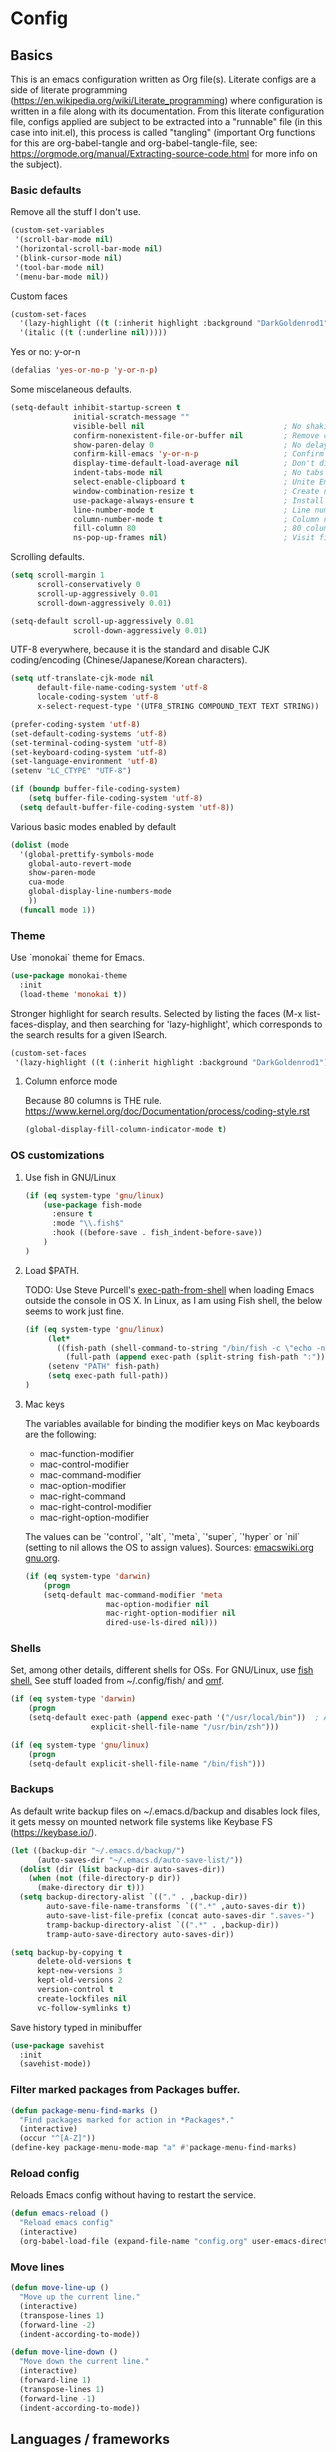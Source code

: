 #+PROPERTY: header-args :tangle yes

* Config

** Basics


This is an emacs configuration written as Org file(s). Literate configs are a
side of literate programming
(https://en.wikipedia.org/wiki/Literate_programming) where configuration is
written in a file along with its documentation. From this literate configuration
file, configs applied are subject to be extracted into a "runnable" file (in
this case into init.el), this process is called "tangling" (important Org
functions for this are org-babel-tangle and org-babel-tangle-file, see:
https://orgmode.org/manual/Extracting-source-code.html for more info on the
subject).

*** Basic defaults

Remove all the stuff I don't use.

#+BEGIN_SRC emacs-lisp
(custom-set-variables
 '(scroll-bar-mode nil)
 '(horizontal-scroll-bar-mode nil)
 '(blink-cursor-mode nil)
 '(tool-bar-mode nil)
 '(menu-bar-mode nil))
#+END_SRC

Custom faces

#+begin_src emacs-lisp
(custom-set-faces
  '(lazy-highlight ((t (:inherit highlight :background "DarkGoldenrod1"))))
  '(italic ((t (:underline nil)))))
#+end_src

Yes or no: y-or-n

#+BEGIN_SRC emacs-lisp
(defalias 'yes-or-no-p 'y-or-n-p)
#+END_SRC

Some miscelaneous defaults.

#+BEGIN_SRC emacs-lisp
(setq-default inhibit-startup-screen t
              initial-scratch-message ""
              visible-bell nil                               ; No shaking
              confirm-nonexistent-file-or-buffer nil         ; Remove confirm dialog on new buffers
              show-paren-delay 0                             ; No delay when showing matching parenthesis
              confirm-kill-emacs 'y-or-n-p                   ; Confirm exiting Emacs
              display-time-default-load-average nil          ; Don't display load average
              indent-tabs-mode nil                           ; No tabs for indentation
              select-enable-clipboard t                      ; Unite Emacs & system clipboard
              window-combination-resize t                    ; Create new windows proportionally
              use-package-always-ensure t                    ; Install packages if not found on the system
              line-number-mode t                             ; Line number
              column-number-mode t                           ; Column number
              fill-column 80                                 ; 80 columns is the standard
              ns-pop-up-frames nil)                          ; Visit files in same frame
#+END_SRC

Scrolling defaults.

#+BEGIN_SRC emacs-lisp
(setq scroll-margin 1
      scroll-conservatively 0
      scroll-up-aggressively 0.01
      scroll-down-aggressively 0.01)

(setq-default scroll-up-aggressively 0.01
              scroll-down-aggressively 0.01)
#+END_SRC

UTF-8 everywhere, because it is the standard and disable CJK
coding/encoding (Chinese/Japanese/Korean characters).

#+BEGIN_SRC emacs-lisp
(setq utf-translate-cjk-mode nil
      default-file-name-coding-system 'utf-8
      locale-coding-system 'utf-8
      x-select-request-type '(UTF8_STRING COMPOUND_TEXT TEXT STRING))

(prefer-coding-system 'utf-8)
(set-default-coding-systems 'utf-8)
(set-terminal-coding-system 'utf-8)
(set-keyboard-coding-system 'utf-8)
(set-language-environment 'utf-8)
(setenv "LC_CTYPE" "UTF-8")

(if (boundp buffer-file-coding-system)
    (setq buffer-file-coding-system 'utf-8)
  (setq default-buffer-file-coding-system 'utf-8))
#+END_SRC

Various basic modes enabled by default

#+BEGIN_SRC emacs-lisp
(dolist (mode
  '(global-prettify-symbols-mode
    global-auto-revert-mode
    show-paren-mode
    cua-mode
    global-display-line-numbers-mode
    ))
  (funcall mode 1))
#+END_SRC

*** Theme

Use `monokai` theme for Emacs.

#+BEGIN_SRC emacs-lisp
(use-package monokai-theme
  :init
  (load-theme 'monokai t))
#+END_SRC

Stronger highlight for search results. Selected
by listing the faces (M-x list-faces-display, and then
searching for 'lazy-highlight', which corresponds to the
search results for a given ISearch.
#+begin_src emacs-lisp
(custom-set-faces
 '(lazy-highlight ((t (:inherit highlight :background "DarkGoldenrod1")))))
#+end_src

**** Column enforce mode
Because 80 columns is THE
rule. https://www.kernel.org/doc/Documentation/process/coding-style.rst

#+begin_src emacs-lisp
(global-display-fill-column-indicator-mode t)
#+end_src

*** OS customizations

**** Use fish in GNU/Linux

#+begin_src emacs-lisp
(if (eq system-type 'gnu/linux)
    (use-package fish-mode
      :ensure t
      :mode "\\.fish$"
      :hook ((before-save . fish_indent-before-save))
    )
)
#+end_src


**** Load $PATH.

TODO: Use Steve Purcell's [[https://github.com/purcell/exec-path-from-shell][exec-path-from-shell]] when loading Emacs outside the
console in OS X. In Linux, as I am using Fish shell, the below seems to work
just fine.

#+BEGIN_SRC emacs-lisp
(if (eq system-type 'gnu/linux)
     (let*
       ((fish-path (shell-command-to-string "/bin/fish -c \"echo -n \\$PATH[1]; for val in \\$PATH[2..-1];echo -n \\\":\\$val\\\";end\""))
         (full-path (append exec-path (split-string fish-path ":"))))
     (setenv "PATH" fish-path)
     (setq exec-path full-path))
)
#+END_SRC

**** Mac keys

The variables available for binding the modifier keys on Mac keyboards are the following:

- mac-function-modifier
- mac-control-modifier
- mac-command-modifier
- mac-option-modifier
- mac-right-command
- mac-right-control-modifier
- mac-right-option-modifier

The values can be `'control`, `'alt`, `'meta`, `'super`, `'hyper` or `nil` (setting to nil allows the OS to assign values). Sources: [[https://www.emacswiki.org/emacs/EmacsForMacOS#toc31][emacswiki.org]] 
[[https://www.gnu.org/software/emacs/manual/html_node/emacs/Mac-_002f-GNUstep-Events.html#Mac-_002f-GNUstep-Events][gnu.org]].

#+begin_src emacs-lisp
(if (eq system-type 'darwin)
    (progn
    (setq-default mac-command-modifier 'meta                        ; Map Meta to Cmd
                  mac-option-modifier nil                           ; Don't use Option key
                  mac-right-option-modifier nil                     ; Disable the right Alt key        
                  dired-use-ls-dired nil)))                         ; macOS command ls doesn't support --dired option
#+end_src

*** Shells
Set, among other details, different shells for OSs. For GNU/Linux,
use [[https://fishshell.com/][fish shell.]] See stuff loaded from ~/.config/fish/ and [[https://github.com/oh-my-fish/oh-my-fish][omf]].

#+BEGIN_SRC emacs-lisp
(if (eq system-type 'darwin)
    (progn
    (setq-default exec-path (append exec-path '("/usr/local/bin"))  ; Add Homebrew path
                  explicit-shell-file-name "/usr/bin/zsh")))

(if (eq system-type 'gnu/linux)
    (progn
    (setq-default explicit-shell-file-name "/bin/fish")))
#+END_SRC

*** Backups

As default write backup files on ~/.emacs.d/backup and disables lock files, it gets messy on mounted network file systems like Keybase FS (https://keybase.io/).

#+BEGIN_SRC emacs-lisp
(let ((backup-dir "~/.emacs.d/backup/")
      (auto-saves-dir "~/.emacs.d/auto-save-list/"))
  (dolist (dir (list backup-dir auto-saves-dir))
    (when (not (file-directory-p dir))
      (make-directory dir t)))
  (setq backup-directory-alist `(("." . ,backup-dir))
        auto-save-file-name-transforms `((".*" ,auto-saves-dir t))
        auto-save-list-file-prefix (concat auto-saves-dir ".saves-")
        tramp-backup-directory-alist `((".*" . ,backup-dir))
        tramp-auto-save-directory auto-saves-dir))

(setq backup-by-copying t
      delete-old-versions t
      kept-new-versions 3
      kept-old-versions 2
      version-control t
      create-lockfiles nil
      vc-follow-symlinks t)
#+END_SRC

Save history typed in minibuffer

#+begin_src emacs-lisp
(use-package savehist
  :init
  (savehist-mode))
#+end_src

*** Filter marked packages from Packages buffer.

#+begin_src emacs-lisp
(defun package-menu-find-marks ()
  "Find packages marked for action in *Packages*."
  (interactive)
  (occur "^[A-Z]"))
(define-key package-menu-mode-map "a" #'package-menu-find-marks)
#+end_src

*** Reload config

Reloads Emacs config without having to restart the service.

#+begin_src emacs-lisp
(defun emacs-reload ()
  "Reload emacs config"
  (interactive)
  (org-babel-load-file (expand-file-name "config.org" user-emacs-directory)))
#+end_src

*** Move lines

#+begin_src emacs-lisp
(defun move-line-up ()
  "Move up the current line."
  (interactive)
  (transpose-lines 1)
  (forward-line -2)
  (indent-according-to-mode))

(defun move-line-down ()
  "Move down the current line."
  (interactive)
  (forward-line 1)
  (transpose-lines 1)
  (forward-line -1)
  (indent-according-to-mode))
#+end_src


** Languages / frameworks

Random modes without specific configuration blocks.

#+begin_src emacs-lisp
  (setq auto-mode-alist
      (append '(
                ("\\.pl$"     . perl-mode)
                ("\\.pm$"     . perl-mode)
                ("\\.java$"   . java-mode)
                ("\\.groovy$" . groovy-mode)
                ("\\.txt$"    . text-mode)
                ("\\.http$"   . restclient-mode)
                ("\\.sql$"    . sql-mode)
                ("\\.conf$"   . conf-mode)
                ("\\.erb$"    . web-mode)
                ("\\.css$"    . css-mode)
                ("\\.scss"    . scss-mode))
              auto-mode-alist))
#+end_src

*** JSON

Edit JSON files and treat them as JSON, not as Javascript (without the
need to start tide or run prettier on them).

#+begin_src emacs-lisp
(use-package json-mode
  :ensure t
  :mode "\\.json$")
#+end_src

*** Dot

#+begin_src emacs-lisp
(use-package dot-mode
  :mode "\\.dot$")
#+end_src

*** gnuplot

#+begin_src emacs-lisp
(use-package gnuplot
 :mode (("\\.g\\'" . gnuplot-mode)
         ("\\.p\\'" . gnuplot-mode)))
#+end_src

*** Docker

#+BEGIN_SRC emacs-lisp
(use-package dockerfile-mode
  :mode "Dockerfile$"
  :mode "Dockerfile.test$")
#+END_SRC

Docker compose as well

#+begin_src emacs-lisp
(use-package docker-compose-mode
  :ensure t
  :mode "\\compose.yml"
  :mode "\\compose.yaml")
#+end_src

*** HTML

#+BEGIN_SRC emacs-lisp
(use-package sgml-mode
  :mode "\\.html$"
  :mode "\\.htm$"
  :config (setq-default sgml-basic-offset 2))
#+END_SRC

*** Markdown

#+BEGIN_SRC emacs-lisp
(use-package markdown-mode
  :mode "INSTALL$"
  :mode "CONTRIBUTORS$"
  :mode "LICENSE$"
  :mode "README$"
  :mode "\\.markdown$"
  :mode "\\.md$"
  :hook ((markdown-mode . auto-fill-mode))
  :config
  (setq-default
   markdown-asymmetric-header t
   markdown-split-window-direction 'right
   markdown-command "/usr/bin/pandoc"))
#+END_SRC

*** YAML

#+BEGIN_SRC emacs-lisp
(use-package yaml-mode)
#+END_SRC

*** CSV

#+BEGIN_SRC emacs-lisp
(when (eq system-type 'darwin)
  (use-package csv-mode
    :mode "\\.[Cc][Ss][Vv]$"
    :init (setq csv-separators '("," ";" "|" " "))
    :config (use-package csv-nav)))
#+END_SRC

*** Go

Golang setup. Autocompletion et al provided by LSP (see related config
block).

#+BEGIN_SRC emacs-lisp
(use-package go-mode
  :ensure t
)
;; Set up before-save hooks to format buffer and add/delete imports.
;; Make sure you don't have other gofmt/goimports hooks enabled.
(defun lsp-go-install-save-hooks ()
(add-hook 'before-save-hook #'lsp-format-buffer t t)
(add-hook 'before-save-hook #'lsp-organize-imports t t))

(add-hook 'go-mode-hook #'lsp-go-install-save-hooks)

#+END_SRC

Use flycheck checker for golangci-lint
#+begin_src emacs-lisp
(use-package flycheck-golangci-lint
  :ensure t
  :hook (go-mode . flycheck-golangci-lint-setup)
  :config
  (setq flycheck-golangci-lint-enable-linters '("deadcode" "errcheck" "gofmt" "golint" "gosimple" "govet" "ineffassign" "staticcheck" "structcheck" "typecheck" "unused" "varcheck" "bodyclose" "goimports")
        flycheck-golangci-lint-deadline "5s"))
#+end_src

*** Ruby

#+BEGIN_SRC emacs-lisp
(use-package ruby-mode
  :mode "\\.rb$"
  :mode "\\.rake$'"
  :mode "\\.ru$"
  :mode "Gemfile$"
  :mode "Rakefile$"
  :mode "Capfile$"
  :mode "\\.gemspec$"
  :init
  (setq ruby-insert-encoding-magic-comment nil
        ruby-indent-tabs-mode nil
        ruby-mode-hook 2)
  (add-hook 'ruby-mode-hook (lambda () (fci-mode 1))))
#+END_SRC

**** Ruby environment managqer

Uses [[https://rvm.io/][RVM]] to manage gems.

#+BEGIN_SRC emacs-lisp
(use-package rvm
  :ensure t
  :config
  (rvm-use-default))
#+END_SRC

**** Rubocop

Rubocop for all things Ruby

#+begin_src emacs-lisp
(use-package rubocop
  :hook (ruby-mode . rubocop-mode))
#+end_src

*** Cucumber

Use [[https://cucumber.io/][Cucumber]] for BDD

#+BEGIN_SRC emacs-lisp
(use-package feature-mode
  :mode "\\.feature$"
  :commands feature-mode
  :config
  (setq feature-default-language "en"))
#+END_SRC

*** Erlang

Using standard erlang.el

#+begin_src emacs-lisp
(use-package erlang
  :ensure t
  :mode "\\.P$"
  :mode "\\.E$"
  :mode "\\.S$"
  :mode "\\.erl?$"
  :config
  (add-hook 'erlang-mode-hook
            (lambda ()
              (setq mode-name "erlang"
                    erlang-compile-extra-opts '((i . "../include"))
                    erlang-root-dir "/usr/local/lib/erlang")))
  (add-hook 'erlang-mode-hook (lambda () (fci-mode 1))))
#+end_src

*** Clojure

Minimal setup to begin with, clojure-mode.

#+begin_src emacs-lisp
(use-package clojure-mode
  :ensure t
  :mode (("\\.clj$" . clojure-mode)
         ("\\.edn$" . clojure-mode))
  :init
  (add-hook 'clojure-mode-hook #'subword-mode)
  (add-hook 'clojure-mode-hook #'smartparens-mode)
  (add-hook 'clojure-mode-hook #'eldoc-mode)
  (add-hook 'clojure-mode-hook (lambda () (fci-mode 1))))
#+end_src

Now [[https://github.com/clojure-emacs/cider][CIDER]]. Another creation from bbatsov :+1:

#+begin_src emacs-lisp
(use-package cider
  :ensure t
  :defer t
  :config
    (setq nrepl-log-messages t
          cider-repl-display-in-current-window t
          cider-repl-use-clojure-font-lock t
          cider-prompt-save-file-on-load 'always-save
          cider-font-lock-dynamically '(macro core function var)
          nrepl-hide-special-buffers t
          cider-overlays-use-font-lock t)
    (cider-repl-toggle-pretty-printing))
#+end_src

Autocompletion and documentation support provided by LSP (see related
config block).

Note: for LSP integration to work, installing [[https://github.com/snoe/clojure-lsp][clojure-lsp]] is a requirement.

*** Terraform

Some basics to get Terraform files to be understood by Emacs.

#+begin_src emacs-lisp
(use-package terraform-mode
  :ensure t
  :mode "\\.tf$"
  :mode "\\.tfstate$"
  :mode "\\.tfvars$"
  :init
  (add-hook 'terraform-mode-hook #'terraform-format-on-save-mode))
#+end_src

*** Kubernetes

Just a basic mode for K8s artifacts (a wrapper for YAML with calls to
docs, if you will).

#+begin_src emacs-lisp
(use-package k8s-mode
  :ensure t
  :config (setq k8s-site-docs-version "v1.19")
  :bind ("M-ä" . k8s-mode))
#+end_src

*** Javascript

The below needs of some Javascript packages in the project at hand:

npm i -g typescript-language-server
npm i -g typescript
npm i -g prettier

#+begin_src emacs-lisp
(use-package rjsx-mode
  :mode ("\\.js\\'"
         "\\.jsx\\'"
         "\\.ts\\'"
         "\\.vue\\'"
         "\\.tsx\\'")
  :config
  (setq js2-mode-show-parse-errors nil
        js2-mode-show-strict-warnings nil
        js2-basic-offset 2
        js-indent-level 2)
  (setq-local flycheck-disabled-checkers (cl-union flycheck-disabled-checkers
                                                   '(javascript-jshint))))

(use-package add-node-modules-path
  :defer t
  :hook (((js2-mode rjsx-mode) . add-node-modules-path)))

(use-package prettier-js
  :defer t
  :diminish prettier-js-mode
  :hook((js2-mode rjsx-mode) . prettier-js-mode)
)
#+end_src


** Features

*** Which-key

#+BEGIN_SRC emacs-lisp
 (use-package which-key
  :diminish
  :init
  (add-hook 'after-init-hook 'which-key-mode)
  :config
  (which-key-mode)
  (setq which-key-idle-delay 0.5)
  (setq which-key-idle-secondary-delay nil))
#+END_SRC

*** Try

For trying packages
#+begin_src emacs-lisp
(use-package try)
#+end_src

*** Ace

Use ace-window to cycle through windows

#+BEGIN_SRC emacs-lisp
  (use-package ace-window
    :config (setq aw-dispatch-when-more-than 5)
    :bind ("M-o" . ace-window))
#+END_SRC

*** Ibuffer

#+BEGIN_SRC emacs-lisp
(global-set-key (kbd "C-x C-b") 'ibuffer)
(defun my-org-agenda-filter ()
  (let ((fname (buffer-file-name)))
    (and fname
         (member (file-truename fname)
                 (mapcar 'file-truename (org-agenda-files))))))

(setq ibuffer-expert t
      ibuffer-show-empty-filter-groups nil
      ibuffer-saved-filter-groups
      (list
       (cons "default"
             (append
               '(("Org Agenda"  (name . "\*Org Agenda\*"))
                ("Magit" (name . "\*magit"))
                ("Emacs" (name . "^\\*"))
                ("Org" (or (mode . org-agenda-mode)
                           (mode . diary-mode)
                           (predicate . (my-org-agenda-filter)))))))))

(add-hook 'ibuffer-mode-hook
  (lambda ()
    (ibuffer-auto-mode 1)
    (ibuffer-switch-to-saved-filter-groups "default")))
#+END_SRC

*** Encryption

EasyPG is used for encryption. More info
([[https://www.emacswiki.org/emacs/EasyPG]]).

GPG_AGENT_INFO environment variable is assumed to be loaded (in Mac OS X,
implement S. Purcell's [[exec-path-from-shell][exec-path-from-shell]]. In GNU/Linux, the variable is fed
to the daemon started from a systemd service definition.

#+BEGIN_SRC emacs-lisp
(setq epg-gpg-program "gpg2"
      epa-file-inhibit-auto-save t
      epa-file-encrypt-to '("manuel@manuel.is")      ;; Hack to make org-roam capture
      epa-file-select-keys 1                         ;; pick up automatically the key with which to encrypt the note. See https://superuser.com/questions/1204820/emacs-easypg-asks-what-key-to-use-although-epa-file-encrypt-to-already-specified
      epa-pinentry-mode 'loopback)
#+END_SRC

#+BEGIN_SRC emacs-lisp
(when (eq system-type 'darwin)
  (use-package pinentry
  :config
  (pinentry-start)))
#+END_SRC

For credentials, use `auth-source-pass`, included in Emacs 26. See
more [[https://www.gnu.org/software/emacs/manual/html_mono/auth.html][here]].

#+begin_src emacs-lisp
(auth-source-pass-enable)
(setq auth-source-debug t
      auth-source-do-cache nil)
#+end_src


*** Tramp mode

Use `tramp` to shell into other machines.

#+BEGIN_SRC emacs-lisp
(use-package tramp
  :config
  (tramp-set-completion-function "ssh" '((tramp-parse-sconfig "/etc/ssh_config") (tramp-parse-sconfig "~/.ssh/config"))))
#+END_SRC

*** Smart parens

Use smart parens when writing parenthesis to not let any parethesis unmatched.

#+BEGIN_SRC emacs-lisp
(use-package smartparens
  :ensure t
  :init (smartparens-global-mode t))
#+END_SRC

*** Projectile

Use Projectile to manage projects as an entity.

#+BEGIN_SRC emacs-lisp
(use-package projectile
  :delight '(:eval (concat " " (projectile-project-name)))
  :defer 1
  :init
  (setq-default
   projectile-cache-file (expand-file-name ".projectile-cache" user-emacs-directory)
   projectile-keymap-prefix (kbd "C-c C-p")
   projectile-known-projects-file (expand-file-name
                                   ".projectile-bookmarks" user-emacs-directory))
  :config
  (projectile-global-mode 1)
  (setq-default
   projectile-indexing-method 'alien
   projectile-globally-ignored-modes '("org-mode" "org-agenda-mode")
   projectile-globally-ignored-file-suffixes '(".gpg")
   projectile-completion-system 'default ;; Uses selectrum (based on Emacs API `completing-read`
   projectile-enable-caching t
   projectile-mode-line '(:eval (projectile-project-name)))
   (add-hook 'org-agenda-mode-hook (lambda () (projectile-mode -1)))
   (add-hook 'org-mode-hook (lambda () (projectile-mode -1))))
#+END_SRC

*** Highlight

#+BEGIN_SRC emacs-lisp
(use-package highlight)
#+END_SRC

*** Treemacs

Use `treemacs` to open a side window displaying the folder structure of a
project or a directory, á la Eclipse or other common IDEs.

#+BEGIN_SRC emacs-lisp
(use-package treemacs
  :config
  (setq treemacs-follow-after-init t
        treemacs-width 35
        treemacs-indentation 1
        treemacs-recenter-after-file-follow nil
        treemacs-silent-refresh t
        treemacs-silent-filewatch t
        treemacs-change-root-without-asking t
        treemacs-sorting 'alphabetic-desc
        treemacs-show-hidden-files t
        treemacs-never-persist nil
        treemacs-is-never-other-window nil
        treemacs-indentation-string (propertize " ǀ " 'face 'font-lock-comment-face)
        treemacs-follow-mode t
        treemacs-filewatch-mode t
        treemacs-fringe-indicator-mode t)
  :bind
  (([f8] . treemacs)
   ("C-c f" . treemacs-select-window)))

(use-package treemacs-projectile
  :after treemacs projectile
  :bind
  (("C-c o p" . treemacs-projectile)))

(use-package lsp-treemacs
  :after treemacs lsp-mode)

(with-eval-after-load 'lsp-mode
  (lsp-treemacs-sync-mode 1))
#+END_SRC

*** Yafolding

Fold code. I found `yafolding` simplier to use than e.g.: `origami`
#+BEGIN_SRC emacs-lisp
(use-package yafolding
  :init
  (add-hook 'ruby-mode-hook 'yafolding-mode)
  :bind
  (("M-n" . yafolding-toggle-element)
  ("M-m" . yafolding-toggle-all)))
#+END_SRC

*** Restclient

Use Pashky's [[https://github.com/pashky/restclient.el][restclient.el]] to explore APIs

#+begin_src emacs-lisp
(use-package restclient
  :mode ("\\.http\\'" . restclient-mode))
#+end_src

*** Magit

Magit is love for Emacs.

#+BEGIN_SRC emacs-lisp
(use-package magit
  :config
    (setq magit-log-arguments '("-n256" "--graph" "--decorate" "--color"))
  :bind (("C-x g" . magit-status))
  :init
  (setq-default
   magit-auto-revert-mode nil
   magit-refs-show-commit-count 'all
   magit-section-show-child-count t
   magit-log-section-commit-count 15))
#+END_SRC

Configuring forge
#+begin_src emacs-lisp
(use-package forge
  :after magit)
#+end_src

*** LSP

The Language Server Protocol is becoming a standard, and it rocks.

Emacs has support via [[https://github.com/emacs-lsp/lsp-mode][lsp-mode]].

#+begin_src emacs-lisp
(use-package lsp-mode
  :ensure t
  :commands (lsp lsp-deferred lsp-format-buffer lsp-organize-imports)
  :config
  (setq lsp-keymap-prefix "C-l"
        lsp-eldoc-render-all nil
        lsp-gopls-complete-unimported t
        lsp-inhibit-message t
        lsp-enable-file-watchers nil
        lsp-enable-semantic-highlighting t
        ;; Performance tweaks
        ;; https://github.com/emacs-lsp/lsp-mode#performance
        gc-cons-threshold 100000000
        read-process-output-max (* 1024 1024)
        lsp-idle-delay 0.25
        lsp-keep-workspace-alive nil
        lsp-prefer-flymake nil
        lsp-enable-snippet t
        lsp-enable-completion-at-point t
        lsp-auto-configure t
        lsp-auto-guess-root t)
  ;; (add-to-list 'lsp-language-id-configuration '(clojure-mode . "clojure"))
  :hook ((lsp-mode . lsp-enable-which-key-integration)
         ((go-mode clojure-mode clojurescript-mode) . lsp-deferred)
         ((c-mode c++-mode js2-mode rjsx-mode) . lsp)))

(use-package lsp-ui
  :ensure t
  :commands lsp-ui-mode
  :config
  (setq lsp-ui-doc-enable t
        lsp-ui-doc-header nil
        lsp-ui-doc-include-signature t
        lsp-ui-doc-position 'bottom
        lsp-ui-doc-alignment 'window
        lsp-ui-doc-use-childframe t
        lsp-ui-doc-use-webkit nil
        lsp-ui-doc-delay 0.2
        lsp-ui-doc-show-with-cursor t
        lsp-ui-sideline-diagnostic-max-lines 3
        lsp-ui-sideline-diagnostic-max-line-length 200
        lsp-ui-imenu-enable t))

(with-eval-after-load 'lsp-mode
  ;; :global/:workspace/:file
  (setq lsp-modeline-diagnostics-scope :workspace))
#+end_src

*** Completion

#+begin_src emacs-lisp
(use-package company
   :ensure t
   :hook
   (prog-mode . company-mode)
   (org-mode . company-mode)
   :config
     (setq company-minimum-prefix-length 2
           company-idle-delay 0.2
           completion-ignore-case t)
     (setq-default tab-always-indent 'complete)
   :init
     (with-eval-after-load 'company
       (define-key company-active-map (kbd "C-n") #'company-select-next)
       (define-key company-active-map (kbd "C-p") #'company-select-previous)))

(use-package company-box
  :ensure t
  :after company
  :hook (company-mode . company-box-mode))
#+end_src

*** Flycheck

On-the-fly syntax checking

#+begin_src emacs-lisp
(use-package flycheck
  :diminish
  :ensure t
  :init (global-flycheck-mode)
  :config
  (setq flycheck-check-syntax-automatically '(save mode-enabled)
        flycheck-javascript-standard-executable "/home/manuel/.nvm/versions/node/v15.0.1/bin/standardx"))

(use-package flycheck-pos-tip
  :ensure t
  :after flycheck
  :config
  (flycheck-pos-tip-mode))
#+end_src

*** Vertico + Orderless + Marginalia + Consult

[[https://github.com/minad/vertico][Vertico]] is an interesting alternative to Ivy + Swiper and a substitute of Selectrum

#+begin_src emacs-lisp
(use-package vertico
  :ensure t
  :bind (:map vertico-map
         ("C-n" . vertico-next)
         ("C-p" . vertico-previous)
         ("C-f" . vertico-exit)
         :map minibuffer-local-map
         ("M-h" . backward-kill-word))
  :custom
  (vertico-cycle t)
  :init
  (vertico-mode)
  :config
  (setq completion-styles '(basic substring partial-completion flex))
  (setq read-file-name-completion-ignore-case t
        read-buffer-completion-ignore-case t
        completion-ignore-case t))
#+end_src

[[https://github.com/oantolin/orderless][Orderless]] for giving order to Vertico's

#+begin_src emacs-lisp
(use-package orderless
  :init
  ;; Configure a custom style dispatcher (see the Consult wiki)
  ; (setq orderless-style-dispatchers '(+orderless-dispatch)
  ;       orderless-component-separator #'orderless-escapable-split-on-space)
  (setq completion-styles '(orderless basic)
        completion-category-defaults nil
        completion-category-overrides '((file (styles partial-completion)))))
#+end_src

[[https://github.com/minad/marginalia/][Marginalia]] is an awesome package to give context to the mini-buffer list

#+begin_src emacs-lisp
(use-package marginalia
  ;; Either bind `marginalia-cycle` globally or only in the minibuffer
  :bind (("M-A" . marginalia-cycle)
         :map minibuffer-local-map
         ("M-A" . marginalia-cycle))

  :init (marginalia-mode))

#+end_src

[[https://github.com/minad/consult][Consult]] provides practical commands based on the completion functionality

#+begin_src emacs-lisp
;; Example configuration for Consult
(use-package consult
  ;; Replace bindings. Lazily loaded due by `use-package'.
  :bind (;; C-c bindings (mode-specific-map)
         ("C-c m" . consult-mode-command)
         ;; Other custom bindings
         ("M-y" . consult-yank-pop)                ;; orig. yank-pop
         ("<help> a" . consult-apropos)            ;; orig. apropos-command
         ;; M-g bindings (goto-map)
         ("M-g e" . consult-compile-error)
         ("M-g f" . consult-flymake)               ;; Alternative: consult-flycheck
         ("M-g g" . consult-goto-line)             ;; orig. goto-line
         ("M-g M-g" . consult-goto-line)           ;; orig. goto-line
         ("M-g o" . consult-outline)               ;; Alternative: consult-org-heading
         ("M-g m" . consult-mark)
         ("M-g k" . consult-global-mark)
         ("M-g i" . consult-imenu)
         ("M-g I" . consult-imenu-multi))

  ;; The :init configuration is always executed (Not lazy)
  :init

  ;; Optionally configure the register formatting. This improves the register
  ;; preview for `consult-register', `consult-register-load',
  ;; `consult-register-store' and the Emacs built-ins.
  (setq register-preview-delay 0
        register-preview-function #'consult-register-format)

  ;; Optionally tweak the register preview window.
  ;; This adds thin lines, sorting and hides the mode line of the window.
  (advice-add #'register-preview :override #'consult-register-window)

  ;; Optionally replace `completing-read-multiple' with an enhanced version.
  (advice-add #'completing-read-multiple :override #'consult-completing-read-multiple)

  ;; Use Consult to select xref locations with preview
  (setq xref-show-xrefs-function #'consult-xref
        xref-show-definitions-function #'consult-xref)

  ;; Configure other variables and modes in the :config section,
  ;; after lazily loading the package.
  :config

  ;; Optionally configure preview. The default value
  ;; is 'any, such that any key triggers the preview.
  ;; (setq consult-preview-key 'any)
  ;; (setq consult-preview-key (kbd "M-."))
  ;; (setq consult-preview-key (list (kbd "<S-down>") (kbd "<S-up>")))
  ;; For some commands and buffer sources it is useful to configure the
  ;; :preview-key on a per-command basis using the `consult-customize' macro.
  (consult-customize
   consult-theme
   :preview-key '(:debounce 0.2 any)
   consult-ripgrep consult-git-grep consult-grep
   consult-bookmark consult-recent-file consult-xref
   :preview-key (kbd "M-."))

  ;; Optionally configure the narrowing key.
  ;; Both < and C-+ work reasonably well.
  (setq consult-narrow-key "<") ;; (kbd "C-+")

  ;; Optionally make narrowing help available in the minibuffer.
  ;; You may want to use `embark-prefix-help-command' or which-key instead.
  ;; (define-key consult-narrow-map (vconcat consult-narrow-key "?") #'consult-narrow-help)

  ;;;; 2. projectile.el (projectile-project-root)
   (autoload 'projectile-project-root "projectile")
   (setq consult-project-root-function #'projectile-project-root)
)
#+end_src

*** YASnippet

A template system for filling in the knowledge blanks ;) Set hook per language

#+begin_src emacs-lisp
(use-package yasnippet
  :delight
  :ensure t
  :init
   (add-hook 'k8s-mode-hook #'yas-minor-mode)
   (add-hook 'go-mode-hook #'yas-minor-mode)
   (add-hook 'terraform-mode-hook #'yas-minor-mode)
   (add-hook 'ruby-mode-hook #'yas-minor-mode)
   (add-hook 'clojure-mode-hook #'yas-minor-mode)
   (add-hook 'dockerfile-mode-hook #'yas-minor-mode)
   (add-hook 'makefile-mode-hook #'yas-minor-mode)
   (add-hook 'sh-mode-hook #'yas-minor-mode)
   (add-hook 'erlang-mode-hook #'yas-minor-mode)
  :config
    (setq yas-snippet-dirs '("~/.emacs.d/snippets"
                           "/usr/share/yasnippet-snippets"))
   (yas-reload-all))
(global-set-key (kbd "C-c y") 'yas-insert-snippet)
#+end_src

Various snippets

#+begin_src emacs-lisp
(use-package yasnippet-snippets
  :ensure t
  :after yasnippet
  :config
  (yas-reload-all))
#+end_src

*** Flyspell

Use flyspell for highlighting and correcting spelling mistakes.

#+begin_src emacs-lisp
(use-package flyspell
  :diminish
  :ensure t
  :defer t
  :hook
    (text-mode . flyspell-mode)
  :custom (setq flyspell-correct-interface #'flyspell-correct-dummy))
#+end_src

*** Dictionaries and stuff

#+begin_src emacs-lisp
(use-package dictionary
  :ensure t)
(global-set-key (kbd "C-c C-c s") 'dictionary-search)
(global-set-key (kbd "C-c C-c m") 'dictionary-match-words)
#+end_src

A thesaurus for synonyms

#+begin_src emacs-lisp
(use-package powerthesaurus
  :ensure t)
(global-set-key (kbd "C-c t") 'powerthesaurus-lookup-word-at-point)
#+end_src

*** RSS

Use [[https://github.com/skeeto/elfeed][elfeed]] for RSS

#+begin_src emacs-lisp
(use-package elfeed
  :ensure t
  :bind (:map elfeed-search-mode-map
   ("m" . elfeed-toggle-star))
  :config
  (setq elfeed-search-title-max-width 150))

(use-package elfeed-goodies
  :ensure t
  :after elfeed
  :config
  (elfeed-goodies/setup)
  (setq elfeed-goodies/entry-pane-position 'bottom
        elfeed-goodies/switch-to-entry nil
        elfeed-goodies/feed-source-column-width 25
        elfeed-goodies/tag-column-width 27))

(use-package elfeed-org
  :ensure t
  :after elfeed
  :config
  (elfeed-org)
  (setq rmh-elfeed-org-files (list "~/feeds/rss.org")))

(use-package elfeed-dashboard
  :after elfeed
  :ensure t
  :config
  (setq elfeed-dashboard-file "~/feeds/dashboard.org")
  ;; update feed counts on elfeed-quit
  (advice-add 'elfeed-search-quit-window :after #'elfeed-dashboard-update-links))
#+end_src

*** Ripgrep

`ripgrep` is a fast grep tool built in Rust. [[https://github.com/dajva/rg.el][rg]] is a `ripgrep`
frontend for Emacs.

#+begin_src emacs-lisp
(use-package rg
  :ensure t
  :init (rg-enable-default-bindings))
#+end_src
-
*** Diminish

Manages modeline for minor modes

#+begin_src emacs-lisp
(use-package diminish
  :ensure t)

(diminish 'eldoc-mode)
(diminish 'org-indent-mode)
#+end_src

*** Delight

Manages modeline for minor and major modes

#+begin_src emacs-lisp
(use-package delight
  :ensure t)
#+end_src

*** UUID

Provide UUID generation support (for all standards) inside Emacs

#+begin_src emacs-lisp
(use-package uuidgen
  :ensure t)
#+end_src

*** Edit-server
[[https://github.com/stsquad/emacs_chrome][edit-server]] is a feature that works in conjunction with browsers' plugins
(depending on browser) to prompt an Emacs frame when editing text on the
browser.

#+begin_src emacs-lisp
(use-package edit-server
  :ensure t
  :commands edit-server-start
  :init (if after-init-time
              (edit-server-start)
            (add-hook 'after-init-hook
                      #'(lambda() (edit-server-start))))
  :config (setq edit-server-new-frame-alist
                '((name . "Edit with Emacs FRAME")
                  (top . 200)
                  (left . 200)
                  (width . 80)
                  (height . 25)
                  (minibuffer . t)
                  (menu-bar-lines . t)
                  (window-system . x))))
#+end_src


** Org

*** Agenda files
Adding org files for agenda

#+BEGIN_SRC emacs-lisp
(if (eq system-type 'darwin)
    (setq org-directory "/Volumes/Keybase/private/spavi/org"
          org-default-notes-file "/Volumes/Keybase/private/spavi/org/refile.org.gpg")
  (setq org-directory "/keybase/private/spavi/org"
        org-default-notes-file "/keybase/private/spavi/org/refile.org.gpg"))
(require 'find-lisp)
(setq org-agenda-files
  (find-lisp-find-files org-directory "\.org.gpg$"))
#+END_SRC

*** Main org configs

The thick of it

#+BEGIN_SRC emacs-lisp
  (use-package org
    :init
    (setq org-support-shift-select t
          org-return-follows-link t
          org-hide-emphasis-markers t
          org-outline-path-complete-in-steps nil
          org-src-fontify-natively t
          org-src-tab-acts-natively t
          org-confirm-babel-evaluate nil
          org-log-done t
          org-refile-targets '((nil :maxlevel . 9) (org-agenda-files :maxlevel . 9))
          org-refile-use-outline-path t
          org-outline-path-complete-in-steps nil
          org-indirect-buffer-display 'current-window
          org-fast-tag-selection-include-todo t
          org-use-fast-todo-selection t
          org-startup-indented t
          org-treat-S-cursor-todo-selection-as-state-change nil
          org-startup-with-inline-images t)
    (add-to-list 'auto-mode-alist '("\\.txt\\'" . org-mode))
    (add-to-list 'auto-mode-alist '(".*/[0-9]*$" . org-mode))
    (add-hook 'org-mode-hook 'auto-fill-mode)
    (add-hook 'org-journal-mode-hook 'auto-fill-mode)
    :bind (("C-c l" . org-store-link)
           ("C-c n" . org-capture)
           ("C-c a" . org-agenda))
    :config
    (font-lock-add-keywords
     'org-mode `(("^\\*+ \\(TODO\\) "
                  (1 (progn (compose-region (match-beginning 1) (match-end 1) "⚑") nil)))
                 ("^\\*+ \\(PROGRESSING\\) "
                  (1 (progn (compose-region (match-beginning 1) (match-end 1) "⚐") nil)))
                 ("^\\*+ \\(CANCELLED\\) "
                  (1 (progn (compose-region (match-beginning 1) (match-end 1) "✘") nil)))
                 ("^\\*+ \\(DONE\\) "
                  (1 (progn (compose-region (match-beginning 1) (match-end 1) "✔") nil)))))
    (setq org-todo-keywords '((sequence "TODO(t)" "PROGRESSING(p)" "|" "DONE(d)")
                              (sequence "WAITING(w@/!)" "HOLD(h@/!)" "|" "CANCELLED(c@/!)"))
          org-todo-keyword-faces
          '(("TODO" :foreground "red" :weight bold)
            ("PROGRESSING" :foreground "deep sky blue" :weight bold)
            ("DONE" :foreground "forest green" :weight bold)
            ("WAITING" :foreground "orange" :weight bold)
            ("HOLD" :foreground "magenta" :weight bold)
            ("CANCELLED" :foreground "forest green" :weight bold)))
    (setq org-todo-state-tags-triggers
          (quote (("CANCELLED" ("CANCELLED" . t))
                  ("WAITING" ("WAITING" . t))
                  ("HOLD" ("WAITING") ("HOLD" . t))
                  (done ("WAITING") ("HOLD"))
                  ("TODO" ("WAITING") ("CANCELLED") ("HOLD"))
                  ("NEXT" ("WAITING") ("CANCELLED") ("HOLD"))
                  ("DONE" ("WAITING") ("CANCELLED") ("HOLD")))))
    (define-key org-mode-map [remap org-return] (lambda () (interactive)
                                                  (if (org-in-src-block-p)
                                                      (org-return) (org-return-indent)))))
#+END_SRC

*** Journaling

Org journaling

#+BEGIN_SRC emacs-lisp
(use-package org-journal
  :init
  (setq org-journal-prefix-key "C-c j")
  :config
  (setq org-journal-date-format "%A, %d %B %Y"
        org-journal-file-format "%Y%m%d.org.gpg"
        org-journal-file-header "# -*- mode:org; epa-file-encrypt-to: (\"manuel@manuel.is\") -*-")
  :bind* ("C-c C-j" . org-journal-new-entry))
#+END_SRC


#+begin_src emacs-lisp
(if (eq system-type 'darwin)
    (setq org-journal-dir "/Volumes/Keybase/private/spavi/org/diary/")
  (setq org-journal-dir "/keybase/private/spavi/org/diary/"))
#+end_src

*** Org-template

Org-template custom configurations

#+BEGIN_SRC emacs-lisp
(defvar org-capture-templates
  '(
    ("t" "Inbox recipient."
     entry 
     (file+headline org-default-notes-file "Inbox")
     (file "~/.emacs.d/org-templates/schedule.orgcaptmpl"))
    ("l" "Link: Something interesting?"
     entry
     (file+headline org-default-notes-file "Links")
     (file "~/.emacs.d/org-templates/links.orgcaptmpl"))
    ("i" "Idea came up." 
     entry 
     (file+headline org-default-notes-file "Ideas")
     "*** %? \n Captured on %U")))
#+END_SRC

*** Meeting note taking 

(source: [[https://github.com/howardabrams/dot-files/][Howard Abrams' Github]])

#+BEGIN_SRC emacs-lisp
(defun meeting-notes ()
  "Call this after creating an org-mode heading for where the notes for the meeting
should be. After calling this function, call 'meeting-done' to reset the environment."
  (interactive)
  (outline-mark-subtree)
  (narrow-to-region (region-beginning) (region-end))
  (deactivate-mark)
  (delete-other-windows)
  (text-scale-set 2)
  (fringe-mode 0)
  (message "When finished taking your notes, run meeting-done."))

(defun meeting-done ()
  "Attempt to 'undo' the effects of taking meeting notes."
  (interactive)
  (widen)
  (text-scale-set 0)
  (fringe-mode 1))
#+END_SRC

*** Bullets!

#+BEGIN_SRC emacs-lisp
(use-package org-bullets
  :after org
  :hook
  (org-mode . (lambda () (org-bullets-mode 1))))
#+END_SRC

*** Calendar

Calendar modifications (Finnish calendar, etc)

#+BEGIN_SRC emacs-lisp
(use-package suomalainen-kalenteri
  :after org
  :config
  (setq calendar-date-style 'european
        calendar-latitude 60.1
        calendar-longitude 24.9
        calendar-week-start-day 1
        calendar-today-visible-hook 'calendar-mark-today
        calendar-holidays suomalainen-kalenteri))
#+END_SRC

*** Org-agenda configs

Some org-agenda specific configs.

#+BEGIN_SRC emacs-lisp
(setq org-agenda-use-tag-inheritance nil
      org-agenda-ignore-drawer-properties '(effort appt category)
      org-agenda-dim-blocked-tasks nil
      org-agenda-tags-column -55
      org-log-into-drawer t)
#+END_SRC

*** Org-habits

Using org habits to track repeating tasks.

#+begin_src emacs-lisp
(add-to-list 'org-modules 'org-habit)
(setq org-habit-show-habits-only-for-today nil
      org-habit-graph-column 60
      org-habit-show-all-today t
      org-habit-show-following-days 10
      org-habit-preceding-days 10
      org-habit-show-habits t)
#+end_src

*** Code blocks in org-mode

Make code blocks the old way with `<s TAB`

#+begin_src emacs-lisp
(require 'org-tempo)
#+end_src

*** Ditaa and org-babel

Ditaa is a nice (Java) tool to generate images from ASCII. More info:
https://github.com/stathissideris/ditaa

#+begin_src emacs-lisp
(org-babel-do-load-languages 'org-babel-load-languages '(
                                                         (python . t) 
                                                         (ditaa . t)))
(setq org-ditaa-jar-path "/usr/bin/ditaa")
#+end_src

*** Google Calendar integration

#+begin_src emacs-lisp
(setq package-check-signature nil)

(require 'json)
(defun get-gcal-config-value (key)
  "Return the value of the json file gcal_secret for key"
  (cdr (assoc key (json-read-file "~/.emacs.d/org-gcal/gcal.json"))))

(use-package org-gcal
  :ensure t
  :config
  (if (eq system-type 'darwin)
      (setq org-gcal-file-alist '(("manuel@compensate.com" . "/Volumes/Keybase/private/spavi/org/schedule.org.gpg")))
    (setq org-gcal-file-alist '(("manuel@compensate.com" . "/keybase/private/spavi/org/schedule.org.gpg"))))
  (setq org-gcal-client-id (get-gcal-config-value 'org-gcal-client-id)
        org-gcal-client-secret (get-gcal-config-value 'org-gcal-client-secret)))
(add-hook 'org-capture-after-finalize-hook (lambda () (org-gcal-sync) ))

(custom-set-variables
 '(org-gcal-down-days 10)
 '(org-gcal-up-days 10))
#+end_src

Org-babel languages to interpret in Org code blocks (by default, only
Lisp is understood).


** Mail

Configuration emailing with `mu4e` client and `mbsync` as backend. The
package is not available in MELPA/ELPA/GNU, but rather a system
package (hence the requires).

*** Mu4e config

#+begin_src emacs-lisp
(when (eq system-type 'gnu/linux)
  (require 'mu4e)
  (require 'mu4e-contrib)
(require 'mu4e-org)
  (require 'smtpmail)
  (setq mu4e-mu-binary "/bin/mu"
        mail-user-agent "mu4e"
        user-full-name  "Manuel González"
        mu4e-attachment-dir "~/Downloads"
        mu4e-change-filenames-when-moving t
        mu4e-completing-read-function 'completing-read
        mu4e-compose-complete-addresses t
        mu4e-compose-context-policy nil
        mu4e-compose-dont-reply-to-self t
        mu4e-compose-keep-self-cc nil
        mu4e-context-policy 'pick-first
        mu4e-get-mail-command "mbsync -a"
        mu4e-headers-date-format "%d-%m-%Y %H:%M"
        mu4e-headers-fields '((:date . 22)
                              (:flags . 6)
                              (:from . 22)
                              (:subject))
        mu4e-headers-include-related t
        mu4e-view-show-addresses t
        mu4e-view-show-images t
        message-kill-buffer-on-exit t
        message-send-mail-function 'smtpmail-send-it
        smtpmail-debug-info t
        smtpmail-stream-type 'starttls
        mm-sign-option 'guided
        mu4e-contexts
        `( ,(make-mu4e-context
             :name "manuel.is"
             :enter-func (lambda ()
                           (mu4e-message "Entering gmail context")
                           (when (string-match-p (buffer-name (current-buffer)) "mu4e-main")
                             (revert-buffer)))
             :leave-func (lambda ()
                           (mu4e-message "Leaving gmail context")
                           (when (string-match-p (buffer-name (current-buffer)) "mu4e-main")
                             (revert-buffer)))
             :match-func (lambda (msg)
                           (when msg
                             (or (mu4e-message-contact-field-matches msg :to "manuel@manuel.is")
                                 (mu4e-message-contact-field-matches msg :from "manuel@manuel.is")
                                 (mu4e-message-contact-field-matches msg :cc "manuel@manuel.is")
                                 (mu4e-message-contact-field-matches msg :bcc "manuel@manuel.is")
                                 (string-match-p "^/manuel.is/Inbox" (mu4e-message-field msg :maildir)))))
             :vars '( ( user-mail-address            . "manuel@manuel.is" )
                      ( user-full-name               . "Manuel González"  )
                      ( smtpmail-smtp-user           . "manuel@manuel.is" )
                      ( smtpmail-smtp-server         . "mail.manuel.is" )
                      ( smtpmail-smtp-service        . 587 )
                      ( mu4e-maildir-shortcuts       . ((:maildir "/manuel.is/Inbox" :key ?i)))
                      ( mu4e-bookmarks
                        .
                        (( :name  "Unread messages"
                                  :query "maildir:/manuel.is/Inbox AND flag:unread AND NOT flag:trashed AND NOT outdoorexperten"
                                  :key ?u)
                         ( :name "Today's messages"
                                 :query "maildir:/manuel.is/Inbox AND date:today..now"
                                 :key ?t)
                         ( :name "Last 7 days"
                                 :query "maildir:/manuel.is/Inbox AND date:7d..now"
                                 :hide-unread t
                                 :key ?w)
                         ( :name "Deleted"
                                 :query "flag:trashed"
                                 :key ?d)))))))

  (add-hook 'message-send-hook 'sign-or-encrypt-message)

  (set-face-foreground 'mu4e-unread-face "yellow")


  (defun sign-or-encrypt-message ()
    (let ((answer (read-from-minibuffer "Sign or encrypt?\nEmpty to do nothing.\n[s/e]: ")))
      (cond
       ((string-equal answer "s") (progn
                                    (message "Signing message.")
                                    (mml-secure-message-sign-pgpmime)))
       ((string-equal answer "e") (progn
                                    (message "Encrypt and signing message.")
                                    (mml-secure-message-encrypt-pgpmime)))
       (t (progn
            (message "Dont signing or encrypting message.")
            nil)))))
)
#+end_src

*** Inline images
Viewing inline images, read [[https://www.djcbsoftware.nl/code/mu/mu4e/Viewing-images-inline.html][here]].

#+begin_src emacs-lisp
(if (eq system-type 'gnu/linux)
  (when (fboundp 'imagemagick-register-types)
    (imagemagick-register-types)))
#+end_src

*** Attachments
Attachments on mu4e, read [[https://www.djcbsoftware.nl/code/mu/mu4e/Attaching-files-with-dired.html][here]].

#+begin_src emacs-lisp
;; make the `gnus-dired-mail-buffers' function also work on
;; message-mode derived modes, such as mu4e-compose-mode
(defun gnus-dired-mail-buffers ()
  "Return a list of active message buffers."
  (let (buffers)
    (save-current-buffer
      (dolist (buffer (buffer-list t))
        (set-buffer buffer)
        (when (and (derived-mode-p 'message-mode)
                (null message-sent-message-via))
          (push (buffer-name buffer) buffers))))
    (nreverse buffers)))

(if (eq system-type 'gnu/linux)
  (when (require 'gnus-dired nil 'noerror)
  (setq gnus-dired-mail-mode 'mu4e-user-agent)
  (add-hook 'dired-mode-hook 'turn-on-gnus-dired-mode)))
#+end_src


** Keybindings

Open this file

#+begin_src emacs-lisp
(define-key global-map (kbd "ESC ESC c")(lambda() (interactive)(find-file "~/.emacs.d/config.org")))
#+end_src

Cua bindings


(define-key global-map (kbd "C-c") 'cua-copy-region)
(define-key global-map (kbd "C-v") 'cua-paste)
(define-key global-map (kbd "C-x") 'cua-cut-region)
(define-key global-map (kbd "C-z") 'undo-tree-undo)
(define-key global-map (kbd "C-y") 'undo-tree-redo)


Use `C-x C-0` to restore font size.

#+BEGIN_SRC emacs-lisp
(global-set-key (kbd "C-+") 'text-scale-increase)        ; Bigger
(global-set-key (kbd "C--") 'text-scale-decrease)        ; Smaller
#+END_SRC

Bind backward-kill-word to C-w

#+begin_src emacs-lisp
(global-set-key (kbd "C-w") 'backward-kill-word)
#+end_src

Moving things up and down (related defuns under a different heading)

#+begin_src emacs-lisp
(global-set-key [(control shift up)]  'move-line-up)
(global-set-key [(control shift down)]  'move-line-down)
#+end_src

Global Copy & Paste in Unix

#+begin_src emacs-lisp
  ;; Copy to clipboard
  (defun copy-to-clipboard ()
    "Copies selection to x-clipboard."
    (interactive)
    (if (display-graphic-p)
        (progn
          (message "Yanked region to x-clipboard!")
          (call-interactively 'clipboard-kill-ring-save)
          )
      (if (region-active-p)
          (progn
            (shell-command-on-region (region-beginning) (region-end) "xsel -i -b")
            (message "Yanked region to clipboard!")
            (deactivate-mark))
        (message "No region active; can't yank to clipboard!")))
    )

  ;; Paste from clipboard
  (defun paste-from-clipboard ()
    (interactive)
    (if (display-graphic-p)
        (progn
          (clipboard-yank)
          (message "graphics active")
          )
      (insert (shell-command-to-string "xsel -o -b"))
      )
    )
#+end_src

Miscellaneous keybindings

#+begin_src emacs-lisp
(define-key global-map (kbd "s-d") 'projectile-find-dir)       ;; Find folder in project
(define-key global-map (kbd "s-f") 'projectile-find-file)      ;; Find file in project
(define-key global-map (kbd "s-p") 'projectile-switch-project) ;; Switch project
(define-key global-map (kbd "s-m") 'magit-status)              ;; Magit status
(define-key global-map (kbd "s-e") 'elfeed) ;; Elfeed
#+end_src

Resize window

#+begin_src emacs-lisp
(define-key global-map (kbd "s-<left>") 'shrink-window-horizontally)
(define-key global-map (kbd "s-<right>") 'enlarge-window-horizontally)
(define-key global-map (kbd "s-<down>") 'shrink-window)
(define-key global-map (kbd "s-<up>") 'enlarge-window)
#+end_src

Consult remapping

#+begin_src emacs-lisp
(define-key global-map (kbd "s-r") 'consult-ripgrep)    ;; Search with ripgrep
(define-key global-map (kbd "s-g") 'consult-grep)       ;; Search with grep
(define-key global-map (kbd "s-s") 'consult-line-multi) ;; Match in all open buffers
(define-key global-map (kbd "s-a") 'consult-find)       ;; Search for regexp in DIR
(define-key global-map (kbd "C-s") 'consult-line)       ;; Match in current buffer
#+end_src
